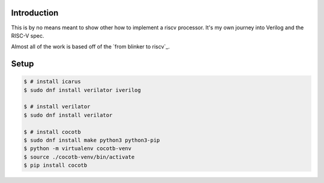 Introduction
============

This is by no means meant to show other how to implement a riscv processor. It's
my own journey into Verilog and the RISC-V spec.

Almost all of the work is based off of the `from blinker to riscv`_.

.. from blinker to riscv: https://github.com/BrunoLevy/learn-fpga/tree/master/FemtoRV/TUTORIALS/FROM_BLINKER_TO_RISCV


Setup
=====

.. code-block:: console

   $ # install icarus
   $ sudo dnf install verilator iverilog

   $ # install verilator
   $ sudo dnf install verilator

   $ # install cocotb
   $ sudo dnf install make python3 python3-pip
   $ python -m virtualenv cocotb-venv
   $ source ./cocotb-venv/bin/activate
   $ pip install cocotb
